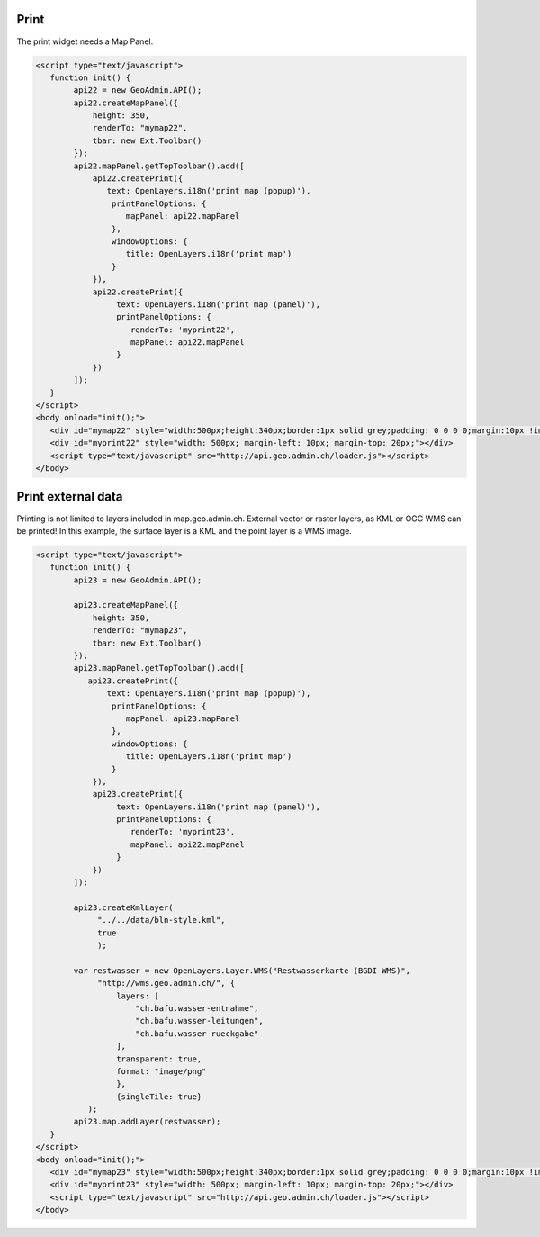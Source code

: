 .. raw:: html

   <script language=javascript type='text/javascript'>

   function hidediv(div, showDiv, hideDiv) {
      document.getElementById(div).style.visibility = 'hidden';
      document.getElementById(div).style.display = 'none';
      document.getElementById(hideDiv).style.visibility = 'hidden';
      document.getElementById(hideDiv).style.display = 'none';
      document.getElementById(showDiv).style.visibility = 'visible';
      document.getElementById(showDiv).style.display = 'block';
   }

   function showdiv(div, showDiv, hideDiv) {
      document.getElementById(div).style.visibility = 'visible';
      document.getElementById(div).style.display = 'block';
      document.getElementById(showDiv).style.visibility = 'hidden';
      document.getElementById(showDiv).style.display = 'none';
      document.getElementById(hideDiv).style.visibility = 'visible';
      document.getElementById(hideDiv).style.display = 'block';
   }
   </script>


Print
-----

The print widget needs a Map Panel.

.. raw:: html

   <body>
      <div id="mymap22" style="width:500px;height:340px;border:1px solid grey;padding: 0 0 0 0;margin:10px !important;"></div>
      <div id="myprint22" style="width: 500px; margin-left: 10px; margin-top: 20px;"></div>
   </body>

.. raw:: html

    <a id="showRef22" href="javascript:showdiv('codeBlock22','showRef22','hideRef22')" style="display: none; visibility: hidden; margin:10px !important;">Show code</a>
    <a id="hideRef22" href="javascript:hidediv('codeBlock22','showRef22','hideRe22')" style="margin:10px !important;">Hide code</a>
    <div id="codeBlock22" style="margin:10px !important;">

.. code-block:: html

   <script type="text/javascript">
      function init() {
           api22 = new GeoAdmin.API();
           api22.createMapPanel({
               height: 350,
               renderTo: "mymap22",
               tbar: new Ext.Toolbar()
           });
           api22.mapPanel.getTopToolbar().add([
               api22.createPrint({
                  text: OpenLayers.i18n('print map (popup)'),
                   printPanelOptions: {
                      mapPanel: api22.mapPanel
                   },
                   windowOptions: {
                      title: OpenLayers.i18n('print map')
                   }
               }),
               api22.createPrint({
                    text: OpenLayers.i18n('print map (panel)'),
                    printPanelOptions: {
                       renderTo: 'myprint22',
                       mapPanel: api22.mapPanel
                    }
               })
           ]);
      }
   </script>
   <body onload="init();">
      <div id="mymap22" style="width:500px;height:340px;border:1px solid grey;padding: 0 0 0 0;margin:10px !important;"></div>
      <div id="myprint22" style="width: 500px; margin-left: 10px; margin-top: 20px;"></div>
      <script type="text/javascript" src="http://api.geo.admin.ch/loader.js"></script>
   </body>

.. raw:: html

    </div>


Print external data
-------------------

Printing is not limited to layers included in map.geo.admin.ch. External vector or raster layers, as KML or OGC WMS
can be printed! In this example, the surface layer is a KML and the point layer is a WMS image.

.. raw:: html

   <body>
      <div id="mymap23" style="width:500px;height:340px;border:1px solid grey;padding: 0 0 0 0;margin:10px !important;"></div>
      <div id="myprint23" style="width: 500px; margin-left: 10px; margin-top: 20px;"></div>
   </body>

.. raw:: html

    <a id="showRef23" href="javascript:showdiv('codeBlock23','showRef23','hideRef23')" style="display: none; visibility: hidden; margin:10px !important;">Show code</a>
    <a id="hideRef23" href="javascript:hidediv('codeBlock23','showRef10','hideRef23')" style="margin:10px !important;">Hide code</a>
    <div id="codeBlock23" style="margin:10px !important;">

.. code-block:: html

   <script type="text/javascript">
      function init() {
           api23 = new GeoAdmin.API();

           api23.createMapPanel({
               height: 350,
               renderTo: "mymap23",
               tbar: new Ext.Toolbar()
           });
           api23.mapPanel.getTopToolbar().add([
              api23.createPrint({
                  text: OpenLayers.i18n('print map (popup)'),
                   printPanelOptions: {
                      mapPanel: api23.mapPanel
                   },
                   windowOptions: {
                      title: OpenLayers.i18n('print map')
                   }
               }),
               api23.createPrint({
                    text: OpenLayers.i18n('print map (panel)'),
                    printPanelOptions: {
                       renderTo: 'myprint23',
                       mapPanel: api22.mapPanel
                    }
               })
           ]);

           api23.createKmlLayer(
                "../../data/bln-style.kml",
                true
                );

           var restwasser = new OpenLayers.Layer.WMS("Restwasserkarte (BGDI WMS)",
                "http://wms.geo.admin.ch/", {
                    layers: [
                        "ch.bafu.wasser-entnahme",
                        "ch.bafu.wasser-leitungen",
                        "ch.bafu.wasser-rueckgabe"
                    ],
                    transparent: true,
                    format: "image/png"
                    },
                    {singleTile: true}
              );
           api23.map.addLayer(restwasser);
      }
   </script>
   <body onload="init();">
      <div id="mymap23" style="width:500px;height:340px;border:1px solid grey;padding: 0 0 0 0;margin:10px !important;"></div>
      <div id="myprint23" style="width: 500px; margin-left: 10px; margin-top: 20px;"></div>
      <script type="text/javascript" src="http://api.geo.admin.ch/loader.js"></script>
   </body>

.. raw:: html

    </div>

.. raw:: html

   <script type="text/javascript">
      function init() {
           OpenLayers.ProxyHost = "/ogcproxy?url=";
      
           api22 = new GeoAdmin.API();
           api22.createMapPanel({
               height: 350,
               renderTo: "mymap22",
               tbar: new Ext.Toolbar()
           });
           api22.mapPanel.getTopToolbar().add([
               api22.createPrint({
                  text: OpenLayers.i18n('print map (popup)'),
                   printPanelOptions: {
                      mapPanel: api22.mapPanel
                   },
                   windowOptions: {
                      title: OpenLayers.i18n('print map')
                   }
               }),
               api22.createPrint({
                    text: OpenLayers.i18n('print map (panel)'),
                    printPanelOptions: {
                       renderTo: 'myprint22',
                       mapPanel: api22.mapPanel
                    }
               })
           ]);
      
           api23 = new GeoAdmin.API();
           
           api23.createMapPanel({
               height: 350,
               renderTo: "mymap23",
               tbar: new Ext.Toolbar()
           });
           api23.mapPanel.getTopToolbar().add([
              api23.createPrint({
                  text: OpenLayers.i18n('print map (popup)'),
                   printPanelOptions: {
                      mapPanel: api23.mapPanel
                   },
                   windowOptions: {
                      title: OpenLayers.i18n('print map')
                   }
               }),
               api23.createPrint({
                    text: OpenLayers.i18n('print map (panel)'),
                    printPanelOptions: {
                       renderTo: 'myprint23',
                       mapPanel: api22.mapPanel
                    }
               })
           ]);
           
           api23.createKmlLayer(
                "../../data/bln-style.kml",
                true
                );
                
           var restwasser = new OpenLayers.Layer.WMS("Restwasserkarte (BGDI WMS)",
                "http://wms.geo.admin.ch/", {
                    layers: [
                        "ch.bafu.wasser-entnahme",
                        "ch.bafu.wasser-leitungen",
                        "ch.bafu.wasser-rueckgabe"
                    ],
                    transparent: true,
                    format: "image/png"
                    },
                    {singleTile: true}
              );
           api23.map.addLayer(restwasser);
     
      }
   </script>

   <body onload="init();">
     <script type="text/javascript" src="../../../loader.js"></script>
   </body>

